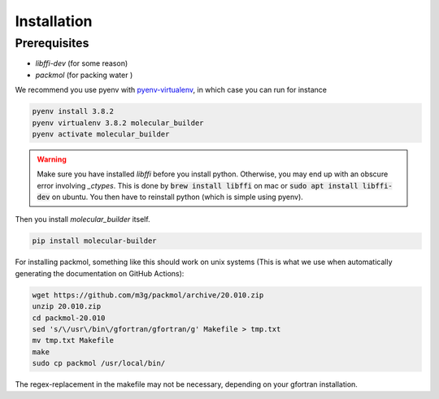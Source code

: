 Installation
========================


Prerequisites
-------------------------

- `libffi-dev` (for some reason)
- `packmol` (for packing water )

We recommend you use pyenv with `pyenv-virtualenv <https://github.com/pyenv/pyenv-virtualenv>`_, in which case you can run for instance 

.. code-block:: bash

    pyenv install 3.8.2
    pyenv virtualenv 3.8.2 molecular_builder
    pyenv activate molecular_builder

.. warning::
    Make sure you have installed `libffi` before you install python. Otherwise, you may end up with an obscure error involving `_ctypes`.
    This is done by :code:`brew install libffi` on mac or :code:`sudo apt install libffi-dev` on ubuntu. You then have to reinstall python (which is simple using pyenv).

Then you install `molecular_builder` itself.

.. code-block:: bash

    pip install molecular-builder


For installing packmol, something like this should work on unix systems (This is what we use when automatically generating the documentation on GitHub Actions):

.. code-block:: bash

    wget https://github.com/m3g/packmol/archive/20.010.zip
    unzip 20.010.zip
    cd packmol-20.010
    sed 's/\/usr\/bin\/gfortran/gfortran/g' Makefile > tmp.txt
    mv tmp.txt Makefile
    make
    sudo cp packmol /usr/local/bin/

The regex-replacement in the makefile may not be necessary, depending on your gfortran installation.
